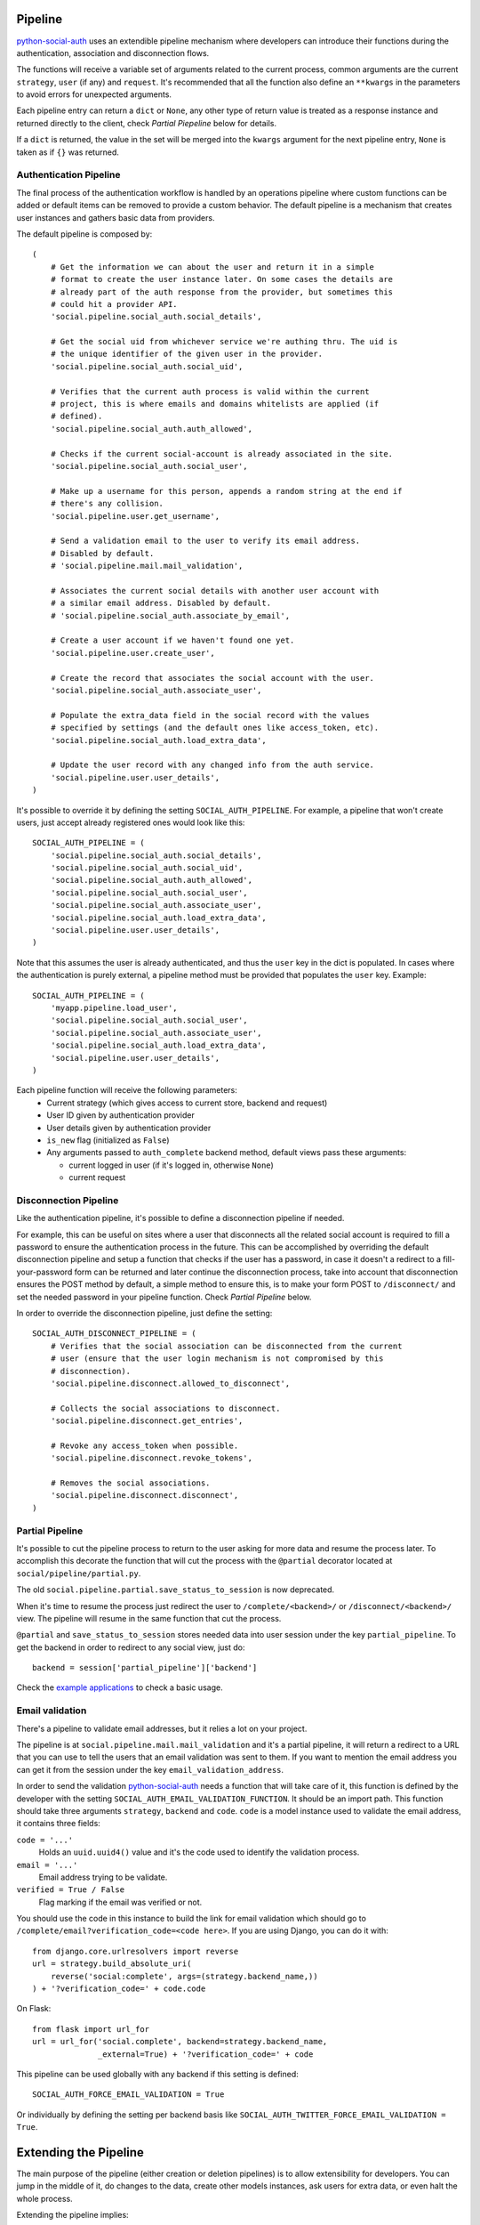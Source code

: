 Pipeline
========

python-social-auth_ uses an extendible pipeline mechanism where developers can
introduce their functions during the authentication, association and
disconnection flows.

The functions will receive a variable set of arguments related to the current
process, common arguments are the current ``strategy``, ``user`` (if any) and
``request``. It's recommended that all the function also define an ``**kwargs``
in the parameters to avoid errors for unexpected arguments.

Each pipeline entry can return a ``dict`` or ``None``, any other type of return
value is treated as a response instance and returned directly to the client,
check *Partial Piepeline* below for details.

If a ``dict`` is returned, the value in the set will be merged into the
``kwargs`` argument for the next pipeline entry, ``None`` is taken as if ``{}``
was returned.


Authentication Pipeline
-----------------------

The final process of the authentication workflow is handled by an operations
pipeline where custom functions can be added or default items can be removed to
provide a custom behavior. The default pipeline is a mechanism that creates
user instances and gathers basic data from providers.

The default pipeline is composed by::

    (
        # Get the information we can about the user and return it in a simple
        # format to create the user instance later. On some cases the details are
        # already part of the auth response from the provider, but sometimes this
        # could hit a provider API.
        'social.pipeline.social_auth.social_details',

        # Get the social uid from whichever service we're authing thru. The uid is
        # the unique identifier of the given user in the provider.
        'social.pipeline.social_auth.social_uid',

        # Verifies that the current auth process is valid within the current
        # project, this is where emails and domains whitelists are applied (if
        # defined).
        'social.pipeline.social_auth.auth_allowed',

        # Checks if the current social-account is already associated in the site.
        'social.pipeline.social_auth.social_user',

        # Make up a username for this person, appends a random string at the end if
        # there's any collision.
        'social.pipeline.user.get_username',

        # Send a validation email to the user to verify its email address.
        # Disabled by default.
        # 'social.pipeline.mail.mail_validation',

        # Associates the current social details with another user account with
        # a similar email address. Disabled by default.
        # 'social.pipeline.social_auth.associate_by_email',

        # Create a user account if we haven't found one yet.
        'social.pipeline.user.create_user',

        # Create the record that associates the social account with the user.
        'social.pipeline.social_auth.associate_user',

        # Populate the extra_data field in the social record with the values
        # specified by settings (and the default ones like access_token, etc).
        'social.pipeline.social_auth.load_extra_data',

        # Update the user record with any changed info from the auth service.
        'social.pipeline.user.user_details',
    )


It's possible to override it by defining the setting ``SOCIAL_AUTH_PIPELINE``.
For example, a pipeline that won't create users, just accept already registered
ones would look like this::

    SOCIAL_AUTH_PIPELINE = (
        'social.pipeline.social_auth.social_details',
        'social.pipeline.social_auth.social_uid',
        'social.pipeline.social_auth.auth_allowed',
        'social.pipeline.social_auth.social_user',
        'social.pipeline.social_auth.associate_user',
        'social.pipeline.social_auth.load_extra_data',
        'social.pipeline.user.user_details',
    )

Note that this assumes the user is already authenticated, and thus the ``user`` key
in the dict is populated. In cases where the authentication is purely external, a
pipeline method must be provided that populates the ``user`` key. Example::


    SOCIAL_AUTH_PIPELINE = (
        'myapp.pipeline.load_user',
        'social.pipeline.social_auth.social_user',
        'social.pipeline.social_auth.associate_user',
        'social.pipeline.social_auth.load_extra_data',
        'social.pipeline.user.user_details',
    )

Each pipeline function will receive the following parameters:
    * Current strategy (which gives access to current store, backend and request)
    * User ID given by authentication provider
    * User details given by authentication provider
    * ``is_new`` flag (initialized as ``False``)
    * Any arguments passed to ``auth_complete`` backend method, default views
      pass these arguments:
      
      * current logged in user (if it's logged in, otherwise ``None``)
      * current request


Disconnection Pipeline
----------------------

Like the authentication pipeline, it's possible to define a disconnection
pipeline if needed.

For example, this can be useful on sites where a user that disconnects all the
related social account is required to fill a password to ensure the
authentication process in the future. This can be accomplished by overriding
the default disconnection pipeline and setup a function that checks if the user
has a password, in case it doesn't a redirect to a fill-your-password form can
be returned and later continue the disconnection process, take into account
that disconnection ensures the POST method by default, a simple method to
ensure this, is to make your form POST to ``/disconnect/`` and set the needed
password in your pipeline function. Check *Partial Pipeline* below.

In order to override the disconnection pipeline, just define the setting::

    SOCIAL_AUTH_DISCONNECT_PIPELINE = (
        # Verifies that the social association can be disconnected from the current
        # user (ensure that the user login mechanism is not compromised by this
        # disconnection).
        'social.pipeline.disconnect.allowed_to_disconnect',

        # Collects the social associations to disconnect.
        'social.pipeline.disconnect.get_entries',

        # Revoke any access_token when possible.
        'social.pipeline.disconnect.revoke_tokens',

        # Removes the social associations.
        'social.pipeline.disconnect.disconnect',
    )


Partial Pipeline
----------------

It's possible to cut the pipeline process to return to the user asking for more
data and resume the process later. To accomplish this decorate the function
that will cut the process with the ``@partial`` decorator located at
``social/pipeline/partial.py``.

The old ``social.pipeline.partial.save_status_to_session`` is now deprecated.

When it's time to resume the process just redirect the user to ``/complete/<backend>/``
or ``/disconnect/<backend>/`` view. The pipeline will resume in the same
function that cut the process.

``@partial`` and ``save_status_to_session`` stores needed data into user session
under the key ``partial_pipeline``. To get the backend in order to redirect to
any social view, just do::

    backend = session['partial_pipeline']['backend']

Check the `example applications`_ to check a basic usage.


Email validation
----------------

There's a pipeline to validate email addresses, but it relies a lot on your
project.

The pipeline is at ``social.pipeline.mail.mail_validation`` and it's a partial
pipeline, it will return a redirect to a URL that you can use to tell the
users that an email validation was sent to them. If you want to mention the
email address you can get it from the session under the key ``email_validation_address``.

In order to send the validation python-social-auth_ needs a function that will
take care of it, this function is defined by the developer with the setting
``SOCIAL_AUTH_EMAIL_VALIDATION_FUNCTION``. It should be an import path. This
function should take three arguments ``strategy``, ``backend`` and ``code``.
``code`` is a model instance used to validate the email address, it contains
three fields:

``code = '...'``
    Holds an ``uuid.uuid4()`` value and it's the code used to identify the
    validation process.

``email = '...'``
    Email address trying to be validate.

``verified = True / False``
    Flag marking if the email was verified or not.

You should use the code in this instance to build the link for email
validation which should go to ``/complete/email?verification_code=<code here>``. If you are using
Django, you can do it with::

    from django.core.urlresolvers import reverse
    url = strategy.build_absolute_uri(
        reverse('social:complete', args=(strategy.backend_name,))
    ) + '?verification_code=' + code.code

On Flask::

    from flask import url_for
    url = url_for('social.complete', backend=strategy.backend_name,
                  _external=True) + '?verification_code=' + code

This pipeline can be used globally with any backend if this setting is
defined::

    SOCIAL_AUTH_FORCE_EMAIL_VALIDATION = True

Or individually by defining the setting per backend basis like
``SOCIAL_AUTH_TWITTER_FORCE_EMAIL_VALIDATION = True``.


Extending the Pipeline
======================

The main purpose of the pipeline (either creation or deletion pipelines) is to
allow extensibility for developers. You can jump in the middle of it, do
changes to the data, create other models instances, ask users for extra data,
or even halt the whole process.

Extending the pipeline implies:

    1. Writing a function
    2. Locating the function in an accessible path 
       (accessible in the way that it can be imported)
    3. Overriding the default pipeline definition with one that includes
       newly created function.

The part of writing the function is quite simple. However please be careful
when placing your function in the pipeline definition, because order
does matter in this case! Ordering of functions in ``SOCIAL_AUTH_PIPELINE``
will determine the value of arguments that each function will receive. 
For example, adding your function after ``social.pipeline.user.create_user``
ensures that your function will get the user instance (created or already existent)
instead of a ``None`` value.

The pipeline functions will get quite a lot of arguments, ranging from the
backend in use, different model instances, server requests and provider
responses. To enumerate a few:

``strategy``
    The current strategy instance.

``backend``
    The current backend instance.

``uid``
    User ID in the provider, this ``uid`` should identify the user in the
    current provider.

``response = {} or object()``
    The server user-details response, it depends on the protocol in use (and
    sometimes the provider implementation of such protocol), but usually it's
    just a ``dict`` with the user profile details in such provider. Lots of
    information related to the user is provided here, sometimes the ``scope``
    will increase the amount of information in this response on OAuth
    providers.

``details = {}``
    Basic user details generated by the backend, used to create/update the user
    model details (this ``dict`` will contain values like ``username``,
    ``email``, ``first_name``, ``last_name`` and ``fullname``).

``user = None``
    The user instance (or ``None`` if it wasn't created or retrieved from the
    database yet).

``social = None``
    This is the associated ``UserSocialAuth`` instance for the given user (or
    ``None`` if it wasn't created or retrieved from the DB yet).

Usually when writing your custom pipeline function, you just want to get some
values from the ``response`` parameter. But you can do even more, like call
other APIs endpoints to retrieve even more details about the user, store them
on some other place, etc.

Here's an example of a simple pipeline function that will create a ``Profile``
class instance, related to the current user. This profile will store some simple details
returned by the provider (``Facebook`` in this example). The usual Facebook
``response`` looks like this::

    {
        'username': 'foobar',
        'access_token': 'CAAD...',
        'first_name': 'Foo',
        'last_name': 'Bar',
        'verified': True,
        'name': 'Foo Bar',
        'locale': 'en_US',
        'gender': 'male',
        'expires': '5183999',
        'email': 'foo@bar.com',
        'updated_time': '2014-01-14T15:58:35+0000',
        'link': 'https://www.facebook.com/foobar',
        'timezone': -3,
        'id': '100000126636010',
    }

Let's say we are interested in storing the user profile link, the gender and
the timezone in our ``Profile`` model::

    def save_profile(backend, user, response, *args, **kwargs):
        if backend.name == 'facebook':
            profile = user.get_profile()
            if profile is None:
                profile = Profile(user_id=user.id)
            profile.gender = response.get('gender')
            profile.link = response.get('link')
            profile.timezone = response.get('timezone')
            profile.save()

Now all that's needed is to tell ``python-social-auth`` to use our function in
the pipeline. Since the function uses user instance, we need to put it after
``social.pipeline.user.create_user``::

    SOCIAL_AUTH_PIPELINE = (
        'social.pipeline.social_auth.social_details',
        'social.pipeline.social_auth.social_uid',
        'social.pipeline.social_auth.auth_allowed',
        'social.pipeline.social_auth.social_user',
        'social.pipeline.user.get_username',
        'social.pipeline.user.create_user',
        'path.to.save_profile',  # <--- set the path to the function
        'social.pipeline.social_auth.associate_user',
        'social.pipeline.social_auth.load_extra_data',
        'social.pipeline.user.user_details',
    )

So far the function we created returns ``None``, which is taken as if ``{}`` was returned.
If you want the ``profile`` object to be available to the next function in the
pipeline, all you need to do is return ``{'profile': profile}``.

.. _python-social-auth: https://github.com/omab/python-social-auth
.. _example applications: https://github.com/omab/python-social-auth/tree/master/examples
